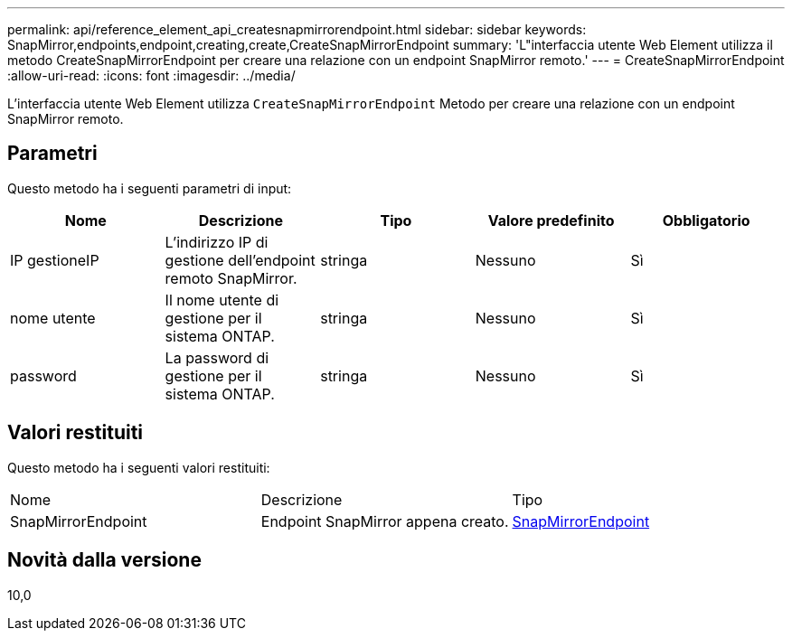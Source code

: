 ---
permalink: api/reference_element_api_createsnapmirrorendpoint.html 
sidebar: sidebar 
keywords: SnapMirror,endpoints,endpoint,creating,create,CreateSnapMirrorEndpoint 
summary: 'L"interfaccia utente Web Element utilizza il metodo CreateSnapMirrorEndpoint per creare una relazione con un endpoint SnapMirror remoto.' 
---
= CreateSnapMirrorEndpoint
:allow-uri-read: 
:icons: font
:imagesdir: ../media/


[role="lead"]
L'interfaccia utente Web Element utilizza `CreateSnapMirrorEndpoint` Metodo per creare una relazione con un endpoint SnapMirror remoto.



== Parametri

Questo metodo ha i seguenti parametri di input:

|===
| Nome | Descrizione | Tipo | Valore predefinito | Obbligatorio 


 a| 
IP gestioneIP
 a| 
L'indirizzo IP di gestione dell'endpoint remoto SnapMirror.
 a| 
stringa
 a| 
Nessuno
 a| 
Sì



 a| 
nome utente
 a| 
Il nome utente di gestione per il sistema ONTAP.
 a| 
stringa
 a| 
Nessuno
 a| 
Sì



 a| 
password
 a| 
La password di gestione per il sistema ONTAP.
 a| 
stringa
 a| 
Nessuno
 a| 
Sì

|===


== Valori restituiti

Questo metodo ha i seguenti valori restituiti:

|===


| Nome | Descrizione | Tipo 


 a| 
SnapMirrorEndpoint
 a| 
Endpoint SnapMirror appena creato.
 a| 
xref:reference_element_api_snapmirrorendpoint.adoc[SnapMirrorEndpoint]

|===


== Novità dalla versione

10,0
